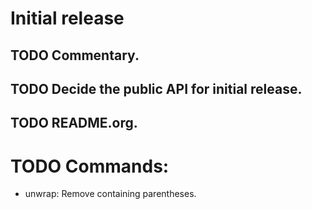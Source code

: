 * Initial release
** TODO Commentary.
** TODO Decide the public API for initial release.
** TODO README.org.


* TODO Commands:
- unwrap: Remove containing parentheses.
